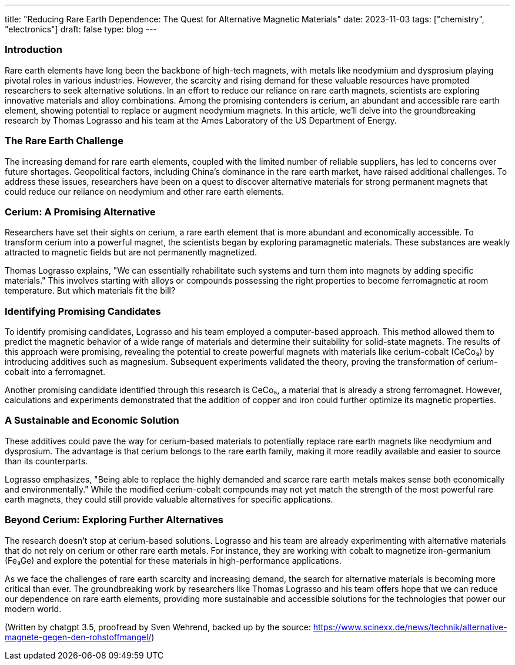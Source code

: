 ---
title: "Reducing Rare Earth Dependence: The Quest for Alternative Magnetic Materials"
date: 2023-11-03
tags: ["chemistry", "electronics"]
draft: false
type: blog
---

=== Introduction

Rare earth elements have long been the backbone of high-tech magnets, with metals like neodymium and dysprosium playing
pivotal roles in various industries. However, the scarcity and rising demand for these valuable resources have prompted
researchers to seek alternative solutions. In an effort to reduce our reliance on rare earth magnets, scientists are
exploring innovative materials and alloy combinations.
Among the promising contenders is cerium, an abundant and accessible rare earth element, showing potential to replace
or augment neodymium magnets. In this article, we'll delve into the groundbreaking research by Thomas Lograsso and his
team at the Ames Laboratory of the US Department of Energy.

=== The Rare Earth Challenge

The increasing demand for rare earth elements, coupled with the limited number of reliable suppliers, has led to
concerns over future shortages. Geopolitical factors, including China's dominance in the rare earth market, have raised
additional challenges. To address these issues, researchers have been on a quest to discover alternative materials for
strong permanent magnets that could reduce our reliance on neodymium and other rare earth elements.

=== Cerium: A Promising Alternative

Researchers have set their sights on cerium, a rare earth element that is more abundant and economically accessible.
To transform cerium into a powerful magnet, the scientists began by exploring paramagnetic materials. These substances
are weakly attracted to magnetic fields but are not permanently magnetized.

Thomas Lograsso explains, "We can essentially rehabilitate such systems and turn them into magnets by adding specific
materials." This involves starting with alloys or compounds possessing the right properties to become ferromagnetic at
room temperature. But which materials fit the bill?

=== Identifying Promising Candidates

To identify promising candidates, Lograsso and his team employed a computer-based approach. This method allowed them to
predict the magnetic behavior of a wide range of materials and determine their suitability for solid-state magnets. The
results of this approach were promising, revealing the potential to create powerful magnets with materials like
cerium-cobalt (CeCo₃) by introducing additives such as magnesium. Subsequent experiments validated the theory, proving
the transformation of cerium-cobalt into a ferromagnet.

Another promising candidate identified through this research is CeCo₅, a material that is already a strong ferromagnet.
However, calculations and experiments demonstrated that the addition of copper and iron could further optimize its
magnetic properties.

=== A Sustainable and Economic Solution

These additives could pave the way for cerium-based materials to potentially replace rare earth magnets like neodymium
and dysprosium. The advantage is that cerium belongs to the rare earth family, making it more readily available and
easier to source than its counterparts.

Lograsso emphasizes, "Being able to replace the highly demanded and scarce rare earth metals makes sense both
economically and environmentally." While the modified cerium-cobalt compounds may not yet match the strength of the
most powerful rare earth magnets, they could still provide valuable alternatives for specific applications.

=== Beyond Cerium: Exploring Further Alternatives

The research doesn't stop at cerium-based solutions. Lograsso and his team are already experimenting with alternative
materials that do not rely on cerium or other rare earth metals. For instance, they are working with cobalt to magnetize
iron-germanium (Fe₃Ge) and explore the potential for these materials in high-performance applications.

As we face the challenges of rare earth scarcity and increasing demand, the search for alternative materials is becoming
more critical than ever. The groundbreaking work by researchers like Thomas Lograsso and his team offers hope that we
can reduce our dependence on rare earth elements, providing more sustainable and accessible solutions for the
technologies that power our modern world.

(Written by chatgpt 3.5, proofread by Sven Wehrend, backed up by the source:
https://www.scinexx.de/news/technik/alternative-magnete-gegen-den-rohstoffmangel/)




